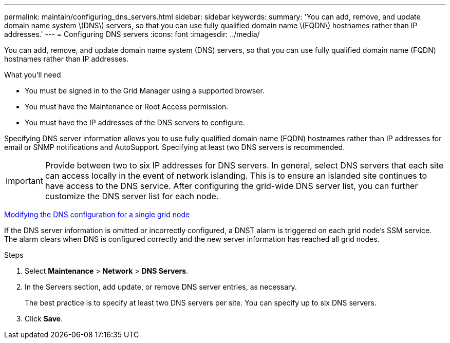 ---
permalink: maintain/configuring_dns_servers.html
sidebar: sidebar
keywords: 
summary: 'You can add, remove, and update domain name system \(DNS\) servers, so that you can use fully qualified domain name \(FQDN\) hostnames rather than IP addresses.'
---
= Configuring DNS servers
:icons: font
:imagesdir: ../media/

[.lead]
You can add, remove, and update domain name system (DNS) servers, so that you can use fully qualified domain name (FQDN) hostnames rather than IP addresses.

.What you'll need

* You must be signed in to the Grid Manager using a supported browser.
* You must have the Maintenance or Root Access permission.
* You must have the IP addresses of the DNS servers to configure.

Specifying DNS server information allows you to use fully qualified domain name (FQDN) hostnames rather than IP addresses for email or SNMP notifications and AutoSupport. Specifying at least two DNS servers is recommended.

IMPORTANT: Provide between two to six IP addresses for DNS servers. In general, select DNS servers that each site can access locally in the event of network islanding. This is to ensure an islanded site continues to have access to the DNS service. After configuring the grid-wide DNS server list, you can further customize the DNS server list for each node.

xref:modifying_dns_configuration_for_single_grid_node.adoc[Modifying the DNS configuration for a single grid node]

If the DNS server information is omitted or incorrectly configured, a DNST alarm is triggered on each grid node's SSM service. The alarm clears when DNS is configured correctly and the new server information has reached all grid nodes.

.Steps

. Select *Maintenance* > *Network* > *DNS Servers*.
. In the Servers section, add update, or remove DNS server entries, as necessary.
+
The best practice is to specify at least two DNS servers per site. You can specify up to six DNS servers.

. Click *Save*.
